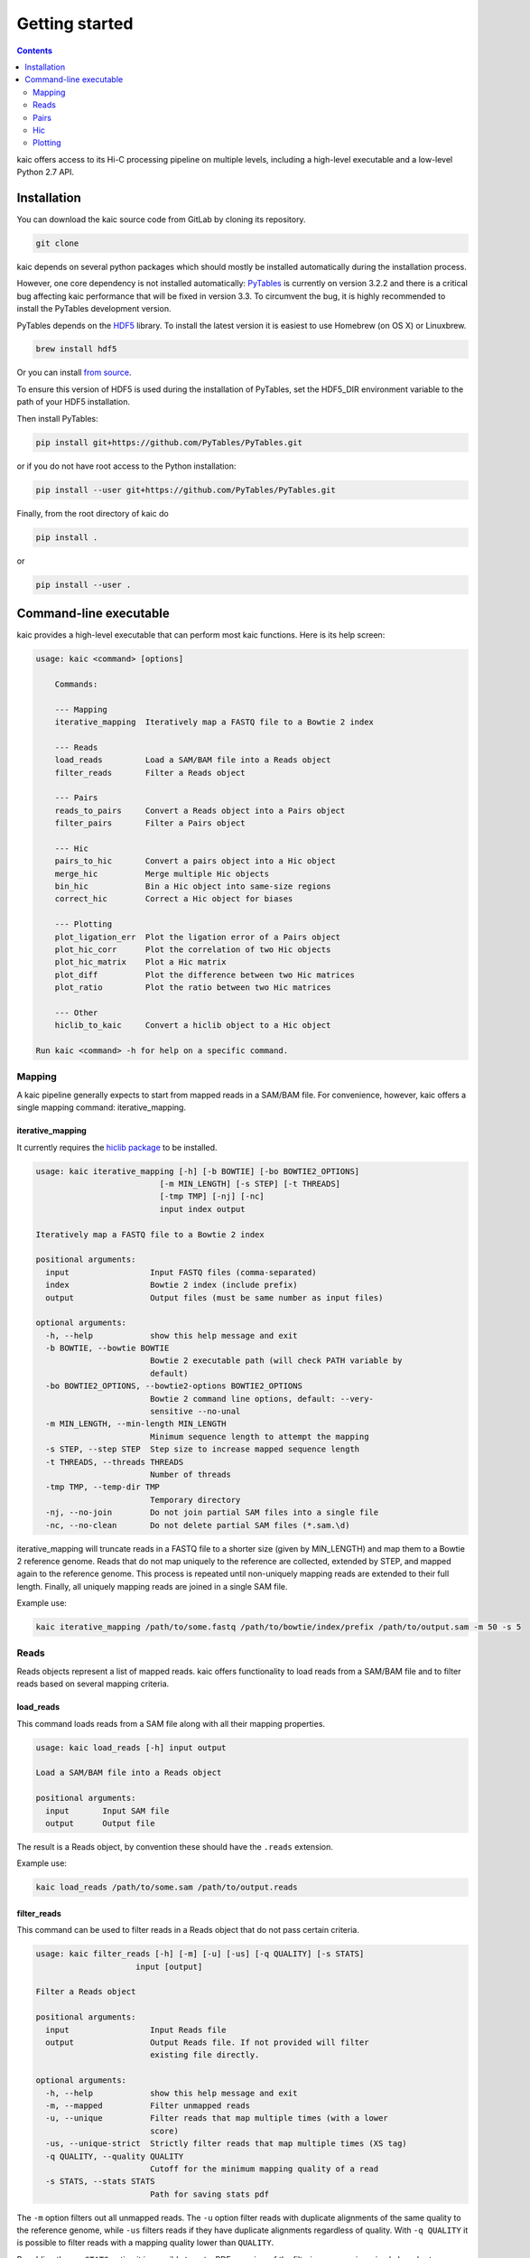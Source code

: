 Getting started
===============

.. contents::
   :depth: 2

kaic offers access to its Hi-C processing pipeline on multiple levels, including
a high-level executable and a low-level Python 2.7 API.

Installation
------------

You can download the kaic source code from GitLab by cloning its repository.

.. code:: bash

  git clone

kaic depends on several python packages which should mostly be installed
automatically during the installation process.

However, one core dependency is not installed automatically:
`PyTables <https://github.com/PyTables/PyTables>`_ is currently on version 3.2.2
and there is a critical bug affecting kaic performance that will be fixed in
version 3.3. To circumvent the bug, it is highly recommended to install the
PyTables development version.

PyTables depends on the `HDF5 <https://www.hdfgroup.org/HDF5/>`_ library. To
install the latest version it is easiest to use Homebrew (on OS X) or Linuxbrew.

.. code:: bash

  brew install hdf5

Or you can install
`from source <https://www.hdfgroup.org/HDF5/release/obtain5.html>`_.

To ensure this version of HDF5 is used during the installation of PyTables, set
the HDF5_DIR environment variable to the path of your HDF5 installation.

Then install PyTables:

.. code:: bash

  pip install git+https://github.com/PyTables/PyTables.git

or if you do not have root access to the Python installation:

.. code:: bash

  pip install --user git+https://github.com/PyTables/PyTables.git

Finally, from the root directory of kaic do

.. code:: bash

  pip install .

or

.. code:: bash

  pip install --user .



Command-line executable
-----------------------

kaic provides a high-level executable that can perform most kaic functions. Here
is its help screen:

.. code:: bash

    usage: kaic <command> [options]

        Commands:

        --- Mapping
        iterative_mapping  Iteratively map a FASTQ file to a Bowtie 2 index

        --- Reads
        load_reads         Load a SAM/BAM file into a Reads object
        filter_reads       Filter a Reads object

        --- Pairs
        reads_to_pairs     Convert a Reads object into a Pairs object
        filter_pairs       Filter a Pairs object

        --- Hic
        pairs_to_hic       Convert a pairs object into a Hic object
        merge_hic          Merge multiple Hic objects
        bin_hic            Bin a Hic object into same-size regions
        correct_hic        Correct a Hic object for biases

        --- Plotting
        plot_ligation_err  Plot the ligation error of a Pairs object
        plot_hic_corr      Plot the correlation of two Hic objects
        plot_hic_matrix    Plot a Hic matrix
        plot_diff          Plot the difference between two Hic matrices
        plot_ratio         Plot the ratio between two Hic matrices

        --- Other
        hiclib_to_kaic     Convert a hiclib object to a Hic object

    Run kaic <command> -h for help on a specific command.


Mapping
~~~~~~~


A kaic pipeline generally expects to start from mapped reads in a SAM/BAM file. For convenience, however, kaic offers a
single mapping command: iterative_mapping.

iterative_mapping
_________________

It currently requires the `hiclib package <https://bitbucket.org/mirnylab/hiclib>`_ to be installed.

.. code:: bash

    usage: kaic iterative_mapping [-h] [-b BOWTIE] [-bo BOWTIE2_OPTIONS]
                              [-m MIN_LENGTH] [-s STEP] [-t THREADS]
                              [-tmp TMP] [-nj] [-nc]
                              input index output

    Iteratively map a FASTQ file to a Bowtie 2 index

    positional arguments:
      input                 Input FASTQ files (comma-separated)
      index                 Bowtie 2 index (include prefix)
      output                Output files (must be same number as input files)

    optional arguments:
      -h, --help            show this help message and exit
      -b BOWTIE, --bowtie BOWTIE
                            Bowtie 2 executable path (will check PATH variable by
                            default)
      -bo BOWTIE2_OPTIONS, --bowtie2-options BOWTIE2_OPTIONS
                            Bowtie 2 command line options, default: --very-
                            sensitive --no-unal
      -m MIN_LENGTH, --min-length MIN_LENGTH
                            Minimum sequence length to attempt the mapping
      -s STEP, --step STEP  Step size to increase mapped sequence length
      -t THREADS, --threads THREADS
                            Number of threads
      -tmp TMP, --temp-dir TMP
                            Temporary directory
      -nj, --no-join        Do not join partial SAM files into a single file
      -nc, --no-clean       Do not delete partial SAM files (*.sam.\d)

iterative_mapping will truncate reads in a FASTQ file to a shorter size (given by MIN_LENGTH) and map them to a Bowtie 2
reference genome. Reads that do not map uniquely to the reference are collected, extended by STEP, and mapped again to
the reference genome. This process is repeated until non-uniquely mapping reads are extended to their full length.
Finally, all uniquely mapping reads are joined in a single SAM file.

Example use:

.. code:: bash

    kaic iterative_mapping /path/to/some.fastq /path/to/bowtie/index/prefix /path/to/output.sam -m 50 -s 5


Reads
~~~~~

Reads objects represent a list of mapped reads. kaic offers functionality to load reads from a SAM/BAM file and to
filter reads based on several mapping criteria.

load_reads
__________

This command loads reads from a SAM file along with all their mapping properties.

.. code:: bash

    usage: kaic load_reads [-h] input output

    Load a SAM/BAM file into a Reads object

    positional arguments:
      input       Input SAM file
      output      Output file

The result is a Reads object, by convention these should have the ``.reads`` extension.

Example use:

.. code:: bash

    kaic load_reads /path/to/some.sam /path/to/output.reads


filter_reads
____________

This command can be used to filter reads in a Reads object that do not pass certain criteria.

.. code:: bash

    usage: kaic filter_reads [-h] [-m] [-u] [-us] [-q QUALITY] [-s STATS]
                         input [output]

    Filter a Reads object

    positional arguments:
      input                 Input Reads file
      output                Output Reads file. If not provided will filter
                            existing file directly.

    optional arguments:
      -h, --help            show this help message and exit
      -m, --mapped          Filter unmapped reads
      -u, --unique          Filter reads that map multiple times (with a lower
                            score)
      -us, --unique-strict  Strictly filter reads that map multiple times (XS tag)
      -q QUALITY, --quality QUALITY
                            Cutoff for the minimum mapping quality of a read
      -s STATS, --stats STATS
                            Path for saving stats pdf

The ``-m`` option filters out all unmapped reads. The ``-u`` option filter reads with duplicate alignments of the same
quality to the reference genome, while ``-us`` filters reads if they have duplicate alignments regardless of quality.
With ``-q QUALITY`` it is possible to filter reads with a mapping quality lower than ``QUALITY``.

By adding the ``-s STATS`` option it is possible to get a PDF overview of the filtering process in a simple bar chart:

.. image:: images/reads.stats.png

Example use:

.. code:: bash

    kaic filter_reads /path/to/original.reads /path/to/filtered.reads -m -us -q 30 -s /path/to/stats.pdf


Pairs
~~~~~

A Pairs object represents pairs of mapped reads that have been assigned to regions in a reference genome. Typically,
regions are restriction fragments, which mark the lowest achievable resolution in a Hi-C experiment.

reads_to_pairs
______________

This command converts two (paired) Reads objects to a Pairs object by first identifying the genomic region each read
falls in, and then saving matching pairs of reads. It requires a reference sequence in FASTA format and the name of the
restriction enzyme used in the experiment.

.. code:: bash

    usage: kaic reads_to_pairs [-h] reads1 reads2 genome restriction_enzyme output

    Convert a Reads object into a Pairs object

    positional arguments:
      reads1              First half of input reads
      reads2              Second half of input reads
      genome              Can be an HDF5 Genome object, a FASTA file, a folder
                          with FASTA files, or a comma-separated list of FASTA
                          files.
      restriction_enzyme  Restriction enzyme used in the experiment, e.g. HindIII
      output              Output file for mapped pairs

The ``genome`` parameter is very flexible in its usage: To ensure that the regions in the final Hic object occur in the
desired order, it is recommended to use a comma-separated string with the paths of FASTA files with each chromosome
reference sequence.

Example:

.. code:: bash

    kaic reads_to_pairs /path/to/first.reads /path/to/second.reads /path/to/chr1.fa,/path/to/chr2.fa HindIII /path/to/output.pairs


filter_pairs
____________

Similar to ``filter_reads``, this command filters pairs of mapped reads in a Pairs object.

.. code:: bash

    usage: kaic filter_pairs [-h] [-i INWARD] [-o OUTWARD] [-r REDIST] [-s STATS]
                         input [output]

    Filter a Pairs object

    positional arguments:
      input                 Input FragmentMappedPairs file
      output                Output FragmentMappedPairs file. If not provided will
                            filter input file in place.

    optional arguments:
      -h, --help            show this help message and exit
      -i INWARD, --inward INWARD
                            Minimum distance for inward-facing read pairs
      -o OUTWARD, --outward OUTWARD
                            Minimum distance for outward-facing read pairs
      -r REDIST, --re-distance REDIST
                            Maximum distance for a read to the nearest restriction
                            site
      -s STATS, --stats STATS
                            Path for saving stats pdf

The ``-i`` option can be used to filter *inward-facing* read pairs, while ``-o`` filter *outward-facing* reads at a
certain distance (see `Jin et al. 2013 <http://www.nature.com/nature/journal/v503/n7475/full/nature12644.html>`_).
``-r`` filters pairs where at least one read maps more than a certain distance to the nearest restriction site.

Example use:

.. code:: bash

    kaic filter_pairs /path/to/original.pairs /path/to/filtered.pairs -i 10000 -o 25000 -s /path/to/stats.pdf


Hic
~~~

The Hic object represents a Hi-C matrix. This includes both variable-region matrices, such as those based on restriction
fragments, and equi-distant regions, such as binned Hi-C matrices. It handles common tasks, such as binning or merging
Hic objects, and can be used to `plot <Plotting>`_ Hi-C data in a variety of ways.


pairs_to_hic
____________

This command converts a Pairs object into a Hic object by summing up pairs with the same fragments and using that as
a weight (or contact count). The regions defined in the pairs object are transferred to the new object without changes,
i.e. the order of regions as defined in the `reads_to_pairs`_ command will be the order of regions along the axes of the
Hi-C matrix.

.. code:: bash

    usage: kaic pairs_to_hic [-h] pairs hic

    Convert a pairs object into a Hic object

    positional arguments:
      pairs       Input FragmentMappedReadPairs file
      hic         Output path for Hic file

Example:

.. code:: bash

    kaic pairs_to_hic /path/to/my.pairs /path/to/new.hic


merge_hic
_________

Merges multiple Hic objects into one. The command will try to merge smartly, i.e. it should even work in cases where the
genomic regions differ between objects (for example when merging a chr1 with a chr2 matrix). In a first step, regions
will be merged and regions that exist in both matrices will be assigned new indices. In the second step, contacts will
be merged.

.. code::bash

    usage: kaic merge_hic [-h] hic [hic ...] output

    Merge multiple Hic objects

    positional arguments:
      hic         Input Hic files
      output      Output binned Hic object

Example:

.. code:: bash

    kaic merge_hic /path/to/old_1.hic /path/to/old2.hic /path/to/old3.hic /path/to/merged.hic


bin_hic
_______

This command bins regions in the genome into same-size chunks. The default strategy to distribute reads in the case of
old regions overlapping two or more regions in the binned Hic object is given by
`Rao et al. (2014) <http://www.cell.com/abstract/S0092-8674%2814%2901497-4>`_. Please note that, due to the nature of
the binning strategy, it is very likely that the last region in the genome is shorter than the requested bin size.

.. code:: bash

    usage: kaic bin_hic [-h] hic output bin_size

    Bin a Hic object into same-size regions

    positional arguments:
      hic         Input Hic file
      output      Output binned Hic object
      bin_size    Bin size in base pairs

Example to bin an existing object at 50kb resolution:

.. code:: bash

    kaic bin_hic /path/to/old.hic /path/to/binned.hic 50000


correct_hic
___________

You can use this command to correct Hic matrices using matrix balancing. By default, it uses the efficient matrix
balancing approach by `Knight and Ruiz (2012) <http://imajna.oxfordjournals.org/content/33/3/1029>`_, but providing the
``-i`` option switches to the iterative ICE method by
`Imakaev et al. (2012) <http://www.nature.com/nmeth/journal/v9/n10/full/nmeth.2148.html?WT.ec_id=NMETH-201210>`_.

.. code:: bash

    usage: kaic correct_hic [-h] [-i] [-c] input [output]

    Correct a Hic object for biases

    positional arguments:
      input             Input Hic file
      output            Output Hic file. If not provided will filter existing file
                        in place.

    optional arguments:
      -h, --help        show this help message and exit
      -i, --ice         Use ICE iterative correction instead of Knight matrix
                        balancing
      -c, --chromosome  Correct intra-chromosomal data individually, ignore inter-
                        chromosomal data

Sometimes it is not wanted to correct the entire matrix in one go, for example due to computer memory constraints or
the quality of inter-chromosomal data. In this case the ``-c`` option will cause the command to correct each
intra-chromosomal sub-matrix individually, leaving the inter-chromosomal data untouched.

Example use:

.. code:: bash

    kaic correct_hic /path/to/uncorrected.hic /path/to/corrected.hic


Plotting
~~~~~~~~

kaic provides a growing list of plotting commands to quickly assess the data at hand.

plot_ligation_err
_________________

Plot the ligation error of mapped read pairs in a Pairs object. For an explanation of the different types of read pairs
see `Jin et al. (2013) <http://www.nature.com/nature/journal/v503/n7475/full/nature12644.html>`_. The point at which
the red and blue curves converge toward the dotted line can be used as a rough guideline for cutoffs in the
`filter_pairs`_ command.

.. code:: bash

    usage: kaic plot_ligation_err [-h] [-p POINTS] input [output]

    Plot the ligation error of a Pairs object

    positional arguments:
      input                 Input FragmentMappedPairs file
      output                Output pdf

    optional arguments:
      -h, --help            show this help message and exit
      -p POINTS, --points POINTS
                            Data points that make up one increment of the x axis.
                            More=smoother=less detail.

``-p POINTS`` can be used to control the smoothing of the curve, but generally the auto-selected value provides a good
balance between smooting and detail.

Example:

.. code:: bash

    kaic plot_ligation_err /path/to/my.pairs /path/to/error.pdf


plot_hic_matrix
_______________

Plot the Hi-C matrix represented by a Hic object. By default, the command tries to pick the